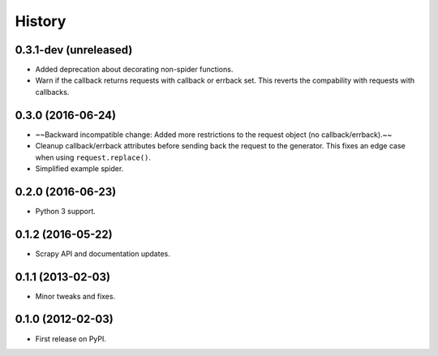 =======
History
=======

.. comment:: bumpversion marker

0.3.1-dev (unreleased)
----------------------
* Added deprecation about decorating non-spider functions.
* Warn if the callback returns requests with callback or errback set. This
  reverts the compability with requests with callbacks.

0.3.0 (2016-06-24)
------------------
* ~~Backward incompatible change: Added more restrictions to the request object (no callback/errback).~~
* Cleanup callback/errback attributes before sending back the request to the
  generator. This fixes an edge case when using ``request.replace()``.
* Simplified example spider.

0.2.0 (2016-06-23)
------------------

* Python 3 support.


0.1.2 (2016-05-22)
------------------

* Scrapy API and documentation updates.

0.1.1 (2013-02-03)
------------------

* Minor tweaks and fixes.

0.1.0 (2012-02-03)
------------------

* First release on PyPI.
